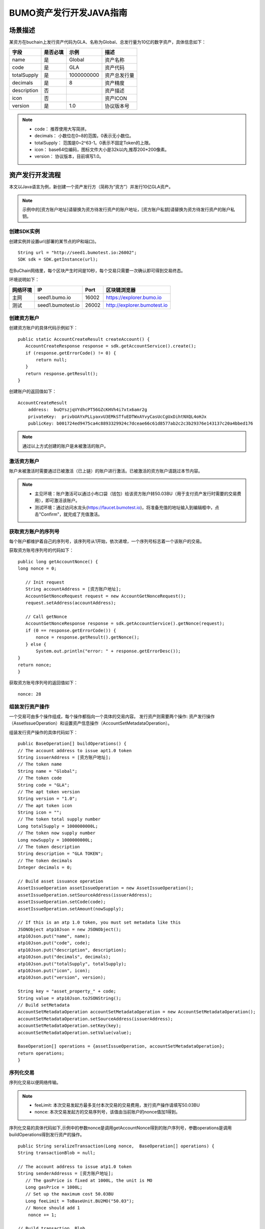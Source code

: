 BUMO资产发行开发JAVA指南
=======================

场景描述
--------

某资方在buchain上发行资产代码为GLA、名称为Global、总发行量为10亿的数字资产，具体信息如下：

+-------------------------+----------+------------------+---------------+
| 字段                    | 是否必填 | 示例             |     描述      |
+=========================+==========+==================+===============+
| name                    | 是       | Global           | 资产名称      |
+-------------------------+----------+------------------+---------------+
| code                    | 是       | GLA              | 资产代码      |
+-------------------------+----------+------------------+---------------+
| totalSupply             | 是       | 1000000000       | 资产总发行量  |
+-------------------------+----------+------------------+---------------+
| decimals                | 是       | 8                | 资产精度      |
+-------------------------+----------+------------------+---------------+
| description             | 否       |                  | 资产描述      |
+-------------------------+----------+------------------+---------------+
| icon                    | 否       |                  | 资产ICON      |
+-------------------------+----------+------------------+---------------+   
| version                 | 是       | 1.0              | 协议版本号    |
+-------------------------+----------+------------------+---------------+ 

.. note:: - code： 推荐使用大写简拼。

       - decimals： 小数位在0~8的范围，0表示无小数位。

       - totalSupply： 范围是0~2^63-1。0表示不固定Token的上限。 
       
       - icon：  base64位编码，图标文件大小是32k以内,推荐200*200像素。

       - version： 协议版本，目前填写1.0。
        



资产发行开发流程
---------------

本文以Java语言为例，新创建一个资产发行方（简称为“资方”）并发行10亿GLA资产。

.. note:: 示例中的[资方账户地址]请替换为资方待发行资产的账户地址，[资方账户私钥]请替换为资方待发行资产的账户私钥。


创建SDK实例
~~~~~~~~~~~

创建实例并设置url(部署的某节点的IP和端口)。

::

 String url = "http://seed1.bumotest.io:26002";
 SDK sdk = SDK.getInstance(url);

在BuChain网络里，每个区块产生时间是10秒，每个交易只需要一次确认即可得到交易终态。

环境说明如下：

+-------------------------+--------------------+------------------+----------------------------------+
| 网络环境                | IP                 | Port             | 区块链浏览器                     |
+=========================+====================+==================+==================================+
| 主网                    | seed1.bumo.io      | 16002            | https://explorer.bumo.io         |
+-------------------------+--------------------+------------------+----------------------------------+
| 测试                    | seed1.bumotest.io  | 26002            | http://explorer.bumotest.io      |
+-------------------------+--------------------+------------------+----------------------------------+


创建资方账户
~~~~~~~~~~~~

创建资方账户的具体代码示例如下：

::

 public static AccountCreateResult createAccount() {
    AccountCreateResponse response = sdk.getAccountService().create();
    if (response.getErrorCode() != 0) {
        return null;
    }
    return response.getResult();
 }
 
创建账户的返回值如下：

::

 AccountCreateResult
     address:  buQYszjqVYdhcPT56GZcKHVh4i7xtx6amr2g
     privateKey:  privbUAYxPLLyaxvU3EMkSTfuEDTWxAYvyCasUcCgUxDihtNXQL4oHJx
     publicKey: b001724ed9475ca4c8893329924c7dceae66c61d8577ab2c2c3b29376e143137c20a4bbed176


.. note:: 通过以上方式创建的账户是未被激活的账户。


激活资方账户
~~~~~~~~~~~~

账户未被激活时需要通过已被激活（已上链）的账户进行激活。已被激活的资方账户请跳过本节内容。


.. note:: - 主见环境：账户激活可以通过小布口袋（钱包）给该资方账户转50.03BU（用于支付资产发行时需要的交易费用），即可激活该账户。

       - 测试环境：通过访问水龙头(https://faucet.bumotest.io)，将准备充值的地址输入到编辑框中，点击"Confirm"，就完成了充值激活。



获取资方账户的序列号
~~~~~~~~~~~~~~~~~~~

每个账户都维护着自己的序列号，该序列号从1开始，依次递增，一个序列号标志着一个该账户的交易。

获取资方账号序列号的代码如下：

::

 public long getAccountNonce() {
 long nonce = 0;

    // Init request
    String accountAddress = [资方账户地址];
    AccountGetNonceRequest request = new AccountGetNonceRequest();
    request.setAddress(accountAddress);

    // Call getNonce
    AccountGetNonceResponse response = sdk.getAccountService().getNonce(request);
    if (0 == response.getErrorCode()) {
        nonce = response.getResult().getNonce();
    } else {
        System.out.println("error: " + response.getErrorDesc());
 }
 return nonce;
 }

获取资方账号序列号的返回值如下：

::

 nonce: 28


组装发行资产操作
~~~~~~~~~~~~~~~

一个交易可由多个操作组成，每个操作都指向一个具体的交易内容。
发行资产则需要两个操作: 资产发行操作（AssetIssueOperation）和设置资产信息操作（AccountSetMetadataOperation）。

组装发行资产操作的具体代码如下：

::

    public BaseOperation[] buildOperations() {
    // The account address to issue apt1.0 token
    String issuerAddress = [资方账户地址];
    // The token name
    String name = "Global";
    // The token code
    String code = "GLA";
    // The apt token version
    String version = "1.0";
    // The apt token icon
    String icon = "";
    // The token total supply number
    Long totalSupply = 1000000000L;
    // The token now supply number
    Long nowSupply = 1000000000L;
    // The token description
    String description = "GLA TOKEN";
    // The token decimals
    Integer decimals = 0;

    // Build asset issuance operation
    AssetIssueOperation assetIssueOperation = new AssetIssueOperation();
    assetIssueOperation.setSourceAddress(issuerAddress);
    assetIssueOperation.setCode(code);
    assetIssueOperation.setAmount(nowSupply);

    // If this is an atp 1.0 token, you must set metadata like this
    JSONObject atp10Json = new JSONObject();
    atp10Json.put("name", name);
    atp10Json.put("code", code);
    atp10Json.put("description", description);
    atp10Json.put("decimals", decimals);
    atp10Json.put("totalSupply", totalSupply);
    atp10Json.put("icon", icon);
    atp10Json.put("version", version);

    String key = "asset_property_" + code;
    String value = atp10Json.toJSONString();
    // Build setMetadata
    AccountSetMetadataOperation accountSetMetadataOperation = new AccountSetMetadataOperation();
    accountSetMetadataOperation.setSourceAddress(issuerAddress);
    accountSetMetadataOperation.setKey(key);
    accountSetMetadataOperation.setValue(value);

    BaseOperation[] operations = {assetIssueOperation, accountSetMetadataOperation};
    return operations;
    }

序列化交易
~~~~~~~~~~~~~~~~~~~~~~~~~

序列化交易以便网络传输。


.. note:: - feeLimit: 本次交易发起方最多支付本次交易的交易费用，发行资产操作请填写50.03BU

       - nonce: 本次交易发起方的交易序列号，该值由当前账户的nonce值加1得到。



序列化交易的具体代码如下,示例中的参数nonce是调用getAccountNonce得到的账户序列号，参数operations是调用buildOperations得到发行资产的操作。

::

 public String seralizeTransaction(Long nonce,  BaseOperation[] operations) {
 String transactionBlob = null;

 // The account address to issue atp1.0 token
 String senderAddresss = [资方账户地址];
    // The gasPrice is fixed at 1000L, the unit is MO
    Long gasPrice = 1000L;
    // Set up the maximum cost 50.03BU
    Long feeLimit = ToBaseUnit.BU2MO("50.03");
    // Nonce should add 1
     nonce += 1;

 // Build transaction  Blob
 TransactionBuildBlobRequest transactionBuildBlobRequest = new TransactionBuildBlobRequest();
 transactionBuildBlobRequest.setSourceAddress(senderAddresss);
 transactionBuildBlobRequest.setNonce(nonce);
 transactionBuildBlobRequest.setFeeLimit(feeLimit);
 transactionBuildBlobRequest.setGasPrice(gasPrice);
 for (int i = 0; i < operations.length; i++) {
    transactionBuildBlobRequest.addOperation(operations[i]);
 }
  TransactionBuildBlobResponse transactionBuildBlobResponse = sdk.getTransactionService().buildBlob(transactionBuildBlobRequest);
  if (transactionBuildBlobResponse.getErrorCode() == 0) {
 transactionBlob = transactionBuildBlobResponse. getResult().getTransactionBlob();
 } else {
    System.out.println("error: " + transactionBuildBlobResponse.getErrorDesc());
 }
 return transactionBlob;
 }

序列化交易的返回值如下：

::

 transactionBlob: 
  0A2462755173757248314D34726A4C6B666A7A6B7852394B584A366A537532723978424E4577101C18C0F1CED
  11220E8073A350802122462755173757248314D34726A4C6B666A7A6B7852394B584A366A537532723978424E
  45772A0B0A03474C41108094EBDC033AB6010804122462755173757248314D34726A4C6B666A7A6B7852394B5
  84A366A537532723978424E45773A8B010A1261737365745F70726F70657274795F474C4112757B22636F6465
  223A22474C41222C22746F74616C537570706C79223A313030303030303030302C22646563696D616C73223A3
  02C226E616D65223A22474C41222C2269636F6E223A22222C226465736372697074696F6E223A22474C412054
  4F4B454E222C2276657273696F6E223A22312E30227D

签名交易
~~~~~~~~

所有的交易都需要经过签名后，才是有效的。签名结果包括签名数据和公钥。

签名交易的具体代码如下,示例中的参数transactionBlob是调用seralizeTransaction得到的序列化交易字符串。

::

 public Signature[] signTransaction(String transactionBlob) {
    Signature[] signatures = null;
    // The account private key to issue atp1.0 token
  String senderPrivateKey = [资方账户私钥];


 // Sign transaction BLob
 TransactionSignRequest transactionSignRequest = new TransactionSignRequest();
 transactionSignRequest.setBlob(transactionBlob);
 transactionSignRequest.addPrivateKey(senderPrivateKey);
 TransactionSignResponse transactionSignResponse = sdk.getTransactionService().sign(transactionSignRequest);
 if (transactionSignResponse.getErrorCode() == 0) {
    signatures = transactionSignResponse.getResult().getSignatures();
 } else {
    System.out.println("error: " + transactionSignResponse.getErrorDesc());
 }
 return signatures;
 }



签名交易的返回值如下：

::

 signData: 6CEA42B11253BD49E7F1A0A90EB16448C6BC35E8684588DAB8C5D77B5E771BD5C7E1718942B32F9BDE14551866C00FEBA832D92F88755226434413F98E5A990C; 
 publicKey: b00179b4adb1d3188aa1b98d6977a837bd4afdbb4813ac65472074fe3a491979bf256ba63895


发送交易
~~~~~~~~

将序列化的交易和签名发送到BuChain。

发送交易具体代码如下,示例中的参数transactionBlob是调用seralizeTransaction得到的序列化交易字符串，signatures是调用signTransaction得到的签名数据。

::

 public String submitTransaction(String transactionBlob, Signature[] signatures) {
 String  hash = null;


 // Submit transaction
 TransactionSubmitRequest transactionSubmitRequest = new TransactionSubmitRequest();
 transactionSubmitRequest.setTransactionBlob(transactionBlob);
 transactionSubmitRequest.setSignatures(signatures);
 TransactionSubmitResponse transactionSubmitResponse = sdk.getTransactionService().submit(transactionSubmitRequest);
 if (0 == transactionSubmitResponse.getErrorCode()) {
        hash = transactionSubmitResponse.getResult().getHash();
 } else {
        System.out.println("error: " + transactionSubmitResponse.getErrorDesc());
  }
 return  hash ;
 }

发送交易的返回值如下：

::

 hash:  031fa9a7da6cf8777cdd55df782713d4d05e2465146a697832011b058c0a0cd8


查询交易是否执行成功
~~~~~~~~~~~~~~~~~~

.. note:: 发送交易返回的结果只是交易是否提交成功的结果，而交易是否执行成功的结果需要执行如下查询操作, 具体有两种方法：


区块链浏览器查询
^^^^^^^^^^^^^^^

在BUMO区块链浏览器中查询上面的hash，主网(https://explorer.bumo.io)，测试网(http://explorer.bumotest.io)，操作如下图：

|BUBrowser|

查询结果如下：


|execution_result_of_transaction|


调用接口查询
^^^^^^^^^^^^

调用接口查询的代码如下,示例中的参数txHash是调用submitTransaction得到的交易哈希(交易的惟一标识)。

::

 public boolean checkTransactionStatus(String txHash) {
    Boolean transactionStatus = true;

   long startTime = System.currentTimeMillis();
   while (true) {
      int status = 0;

      // Init request
      TransactionGetInfoRequest request = new TransactionGetInfoRequest();
      request.setHash(txHash);

      // Call getInfo
      TransactionGetInfoResponse response = sdk.getTransactionService().getInfo(request);
      int errorCode = response.getErrorCode();
      if (errorCode == 0) {
         TransactionHistory transactionHistory = response.getResult().getTransactions()[0];
         if (transactionHistory.getErrorCode() != 0) {
            // 交易执行失败
            status = 0;
         }
         else {
            // 交易执行成功
            status = 1;
         }
      } else if (errorCode == 4) {
         // 暂未查询到交易
         status = -1;
      } else {
         // 查询失败
         status = 0;
      }
      
      if (1 == status) {
         break;
      } else if (0 == status) {
         System.out.println("error: 交易(" + txHash + ") 执行失败");
         transactionStatus = false;
         break;
      }

      // 交易执行等待10秒
      try {
         Thread.sleep(10000);
      } catch (InterruptedException e) {
         e.printStackTrace();
      }
      long endTime = System.currentTimeMillis();
      // 交易超时
      if (endTime - startTime > 50000) {
         System.out.println("error: 交易(" + txHash + ") 执行超时");
         transactionStatus = false;
         break;
      }
   }
   return transactionStatus;
 }


返回结果如下：

::
 
 transactionStatus: true




.. |BUBrowser| image:: /docs/image/BUBrowser.png
.. |execution_result_of_transaction| image:: /docs/image/execution_result_of_transaction.png

